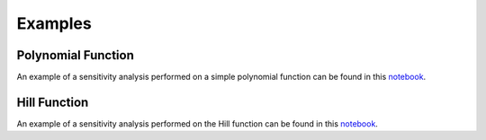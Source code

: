 Examples
========

Polynomial Function
-------------------

An example of a sensitivity analysis performed on a simple polynomial function can be found in this `notebook <_static/polynomial_sensitivity.html>`_.


Hill Function
-------------

An example of a sensitivity analysis performed on the Hill function can be found in this `notebook <_static/hill_sensitivity.html>`_.

